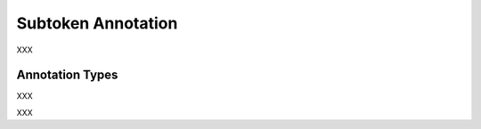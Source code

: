 .. _subtoken_annotation_category:

Subtoken Annotation
===================================================================

.. foliaspec:category_description(subtoken)
XXX

Annotation Types
-------------------

.. foliaspec:toc(subtoken)
XXX

.. foliaspec:toctree(subtoken, hidden)
XXX
